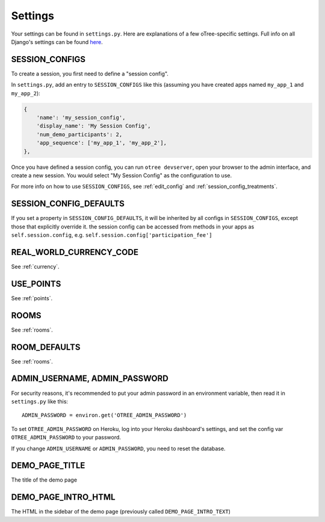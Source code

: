 Settings
========

Your settings can be found in ``settings.py``.
Here are explanations of a few oTree-specific settings.
Full info on all Django's settings can be found `here <https://docs.djangoproject.com/en/1.11/ref/settings/>`__.

.. _SESSION_CONFIGS:

SESSION_CONFIGS
---------------

To create a session, you first need to
define a "session config".

In ``settings.py``, add an entry to ``SESSION_CONFIGS`` like this
(assuming you have created apps named ``my_app_1`` and ``my_app_2``):

.. code-block:: python

    {
        'name': 'my_session_config',
        'display_name': 'My Session Config',
        'num_demo_participants': 2,
        'app_sequence': ['my_app_1', 'my_app_2'],
    },


Once you have defined a session config, you can run ``otree devserver``,
open your browser to the admin interface, and create a new session.
You would select "My Session Config" as the configuration to use.

For more info on how to use ``SESSION_CONFIGS``, see :ref:`edit_config`
and :ref:`session_config_treatments`.

SESSION_CONFIG_DEFAULTS
-----------------------

If you set a property in ``SESSION_CONFIG_DEFAULTS``, it will be inherited by all configs
in ``SESSION_CONFIGS``, except those that explicitly override it.
the session config can be accessed from methods in your apps as ``self.session.config``,
e.g. ``self.session.config['participation_fee']``


REAL_WORLD_CURRENCY_CODE
------------------------

See :ref:`currency`.

USE_POINTS
----------

See :ref:`points`.


ROOMS
-----

See :ref:`rooms`.

ROOM_DEFAULTS
-------------

See :ref:`rooms`.


ADMIN_USERNAME, ADMIN_PASSWORD
------------------------------

For security reasons, it's recommended to put your admin password in an environment variable,
then read it in ``settings.py`` like this::

    ADMIN_PASSWORD = environ.get('OTREE_ADMIN_PASSWORD')

To set ``OTREE_ADMIN_PASSWORD`` on Heroku, log into your Heroku dashboard's
settings, and set the config var ``OTREE_ADMIN_PASSWORD`` to your password.

If you change ``ADMIN_USERNAME`` or ``ADMIN_PASSWORD``,
you need to reset the database.

.. _DEMO_PAGE_TITLE:

DEMO_PAGE_TITLE
---------------

The title of the demo page

DEMO_PAGE_INTRO_HTML
--------------------

The HTML in the sidebar of the demo page (previously called ``DEMO_PAGE_INTRO_TEXT``)